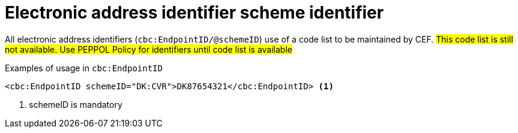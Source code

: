 

= Electronic address identifier scheme identifier

All electronic address identifiers (`cbc:EndpointID/@schemeID`) use of a code list to be maintained by CEF.
#This code list is still not available. Use PEPPOL Policy for identifiers until code list is available#

.Examples of usage in `cbc:EndpointID`
[source,xml, indent="0"]
----
<cbc:EndpointID schemeID="DK:CVR">DK87654321</cbc:EndpointID> <1>

----
<1> schemeID is mandatory
